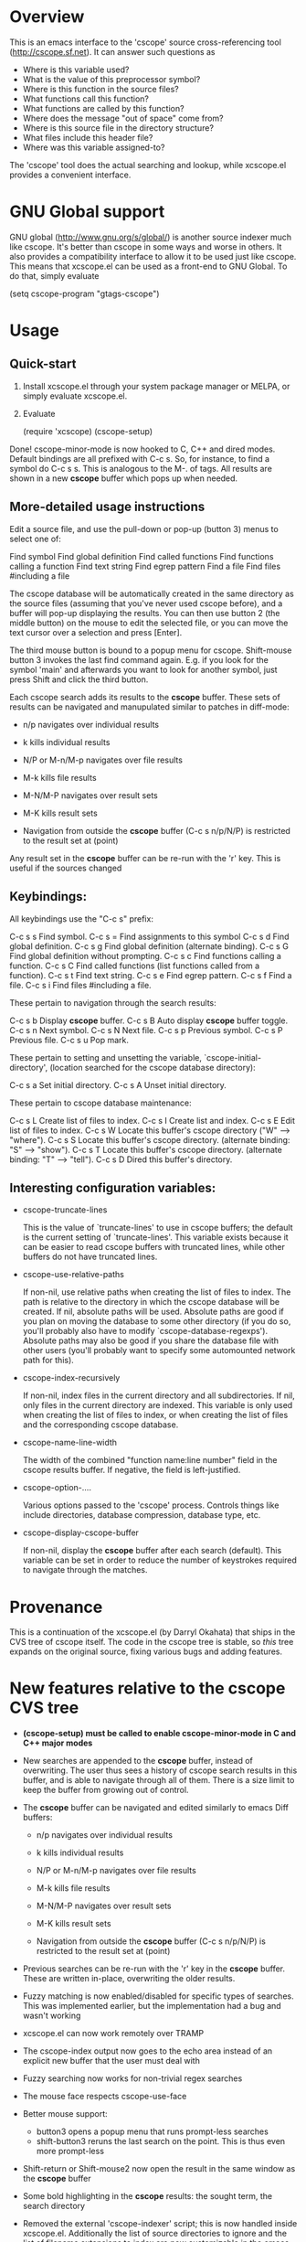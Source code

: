 * Overview

This is an emacs interface to the 'cscope' source cross-referencing tool
(http://cscope.sf.net). It can answer such questions as

- Where is this variable used?
- What is the value of this preprocessor symbol?
- Where is this function in the source files?
- What functions call this function?
- What functions are called by this function?
- Where does the message "out of space" come from?
- Where is this source file in the directory structure?
- What files include this header file?
- Where was this variable assigned-to?

The 'cscope' tool does the actual searching and lookup, while xcscope.el
provides a convenient interface.

* GNU Global support

GNU global (http://www.gnu.org/s/global/) is another source indexer much like
cscope. It's better than cscope in some ways and worse in others. It also
provides a compatibility interface to allow it to be used just like cscope. This
means that xcscope.el can be used as a front-end to GNU Global. To do that,
simply evaluate

 (setq cscope-program "gtags-cscope")

* Usage

** Quick-start

1. Install xcscope.el through your system package manager or MELPA, or simply
   evaluate xcscope.el.

2. Evaluate

   (require 'xcscope)
   (cscope-setup)

Done! cscope-minor-mode is now hooked to C, C++ and dired modes. Default
bindings are all prefixed with C-c s. So, for instance, to find a symbol do C-c
s s. This is analogous to the M-. of tags. All results are shown in a new
*cscope* buffer which pops up when needed.

** More-detailed usage instructions

Edit a source file, and use the pull-down or pop-up (button 3) menus to select
one of:

        Find symbol
        Find global definition
        Find called functions
        Find functions calling a function
        Find text string
        Find egrep pattern
        Find a file
        Find files #including a file

The cscope database will be automatically created in the same
directory as the source files (assuming that you've never used
cscope before), and a buffer will pop-up displaying the results.
You can then use button 2 (the middle button) on the mouse to edit
the selected file, or you can move the text cursor over a selection
and press [Enter].

The third mouse button is bound to a popup menu for cscope. Shift-mouse
button 3 invokes the last find command again. E.g. if you look for the symbol
'main' and afterwards you want to look for another symbol, just press Shift
and click the third button.

Each cscope search adds its results to the *cscope* buffer. These sets of
results can be navigated and manupulated similar to patches in diff-mode:

 - n/p navigates over individual results
 - k kills individual results

 - N/P or M-n/M-p navigates over file results
 - M-k kills file results

 - M-N/M-P navigates over result sets
 - M-K kills result sets

 - Navigation from outside the *cscope* buffer (C-c s n/p/N/P) is restricted to
   the result set at (point)

Any result set in the *cscope* buffer can be re-run with the 'r' key. This is
useful if the sources changed

** Keybindings:

All keybindings use the "C-c s" prefix:

     C-c s s         Find symbol.
     C-c s =         Find assignments to this symbol
     C-c s d         Find global definition.
     C-c s g         Find global definition (alternate binding).
     C-c s G         Find global definition without prompting.
     C-c s c         Find functions calling a function.
     C-c s C         Find called functions (list functions called
                     from a function).
     C-c s t         Find text string.
     C-c s e         Find egrep pattern.
     C-c s f         Find a file.
     C-c s i         Find files #including a file.

These pertain to navigation through the search results:

     C-c s b         Display *cscope* buffer.
     C-c s B         Auto display *cscope* buffer toggle.
     C-c s n         Next symbol.
     C-c s N         Next file.
     C-c s p         Previous symbol.
     C-c s P         Previous file.
     C-c s u         Pop mark.

These pertain to setting and unsetting the variable,
`cscope-initial-directory', (location searched for the cscope database
 directory):

     C-c s a         Set initial directory.
     C-c s A         Unset initial directory.

These pertain to cscope database maintenance:

     C-c s L         Create list of files to index.
     C-c s I         Create list and index.
     C-c s E         Edit list of files to index.
     C-c s W         Locate this buffer's cscope directory
                     ("W" --> "where").
     C-c s S         Locate this buffer's cscope directory.
                     (alternate binding: "S" --> "show").
     C-c s T         Locate this buffer's cscope directory.
                     (alternate binding: "T" --> "tell").
     C-c s D         Dired this buffer's directory.

** Interesting configuration variables:

- cscope-truncate-lines

  This is the value of `truncate-lines' to use in cscope
  buffers; the default is the current setting of
  `truncate-lines'.  This variable exists because it can be
  easier to read cscope buffers with truncated lines, while
  other buffers do not have truncated lines.
  
- cscope-use-relative-paths

  If non-nil, use relative paths when creating the list of files
  to index.  The path is relative to the directory in which the
  cscope database will be created.  If nil, absolute paths will
  be used.  Absolute paths are good if you plan on moving the
  database to some other directory (if you do so, you'll
  probably also have to modify `cscope-database-regexps').
  Absolute paths may also be good if you share the database file
  with other users (you'll probably want to specify some
  automounted network path for this).
  
- cscope-index-recursively

  If non-nil, index files in the current directory and all
  subdirectories.  If nil, only files in the current directory
  are indexed.  This variable is only used when creating the
  list of files to index, or when creating the list of files and
  the corresponding cscope database.
  
- cscope-name-line-width

  The width of the combined "function name:line number" field in
  the cscope results buffer.  If negative, the field is
  left-justified.
  
- cscope-option-....

 Various options passed to the 'cscope' process. Controls things like include
 directories, database compression, database type, etc.

- cscope-display-cscope-buffer

  If non-nil, display the *cscope* buffer after each search (default). This
  variable can be set in order to reduce the number of keystrokes required to
  navigate through the matches.
  
* Provenance

This is a continuation of the xcscope.el (by Darryl Okahata) that ships in the
CVS tree of cscope itself. The code in the cscope tree is stable, so /this/ tree
expands on the original source, fixing various bugs and adding features.

* New features relative to the cscope CVS tree

- *(cscope-setup) must be called to enable cscope-minor-mode in C and C++ major
  modes*

- New searches are appended to the *cscope* buffer, instead of overwriting. The
  user thus sees a history of cscope search results in this buffer, and is able
  to navigate through all of them. There is a size limit to keep the buffer from
  growing out of control.

- The *cscope* buffer can be navigated and edited similarly to emacs Diff buffers:

  - n/p navigates over individual results
  - k kills individual results

  - N/P or M-n/M-p navigates over file results
  - M-k kills file results

  - M-N/M-P navigates over result sets
  - M-K kills result sets

  - Navigation from outside the *cscope* buffer (C-c s n/p/N/P) is restricted to
    the result set at (point)

- Previous searches can be re-run with the 'r' key in the *cscope* buffer. These
  are written in-place, overwriting the older results.

- Fuzzy matching is now enabled/disabled for specific types of searches. This
  was implemented earlier, but the implementation had a bug and wasn't working

- xcscope.el can now work remotely over TRAMP

- The cscope-index output now goes to the echo area instead of an explicit new
  buffer that the user must deal with

- Fuzzy searching now works for non-trivial regex searches

- The mouse face respects cscope-use-face

- Better mouse support:
  - button3 opens a popup menu that runs prompt-less searches
  - shift-button3 reruns the last search on the point. This is thus even more
    prompt-less

- Shift-return or Shift-mouse2 now open the result in the same window as the
  *cscope* buffer

- Some bold highlighting in the *cscope* results: the sought term, the search
  directory

- Removed the external 'cscope-indexer' script; this is now handled inside
  xcscope.el. Additionally the list of source directories to ignore and the list
  of filename extensions to index are now customizable in the emacs
  customization interface

- Various cscope options (kernel mode, inverted index, etc) can now be accessed
  through the emacs variables

* License and authorship

xcscope.el was written by Darryl Okahata, with patches contributed by Triet H.
Lai and Steven Elliott. Dima Kogan added some features.

xcscope.el is distributed under the terms of version 2 (or later) of the GNU
General Public License

* Contact

The maintainer is Dima Kogan <dima@secretsauce.net>
